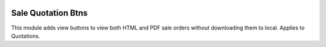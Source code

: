 .. image:: https://img.shields.io/badge/license-LGPL--3-green.png
   :target: https://www.gnu.org/licenses/lgpl
   :alt: License: LGPL-3

Sale Quotation Btns
===================
This module adds view buttons to view both HTML and PDF sale orders without downloading
them to local. Applies to Quotations.